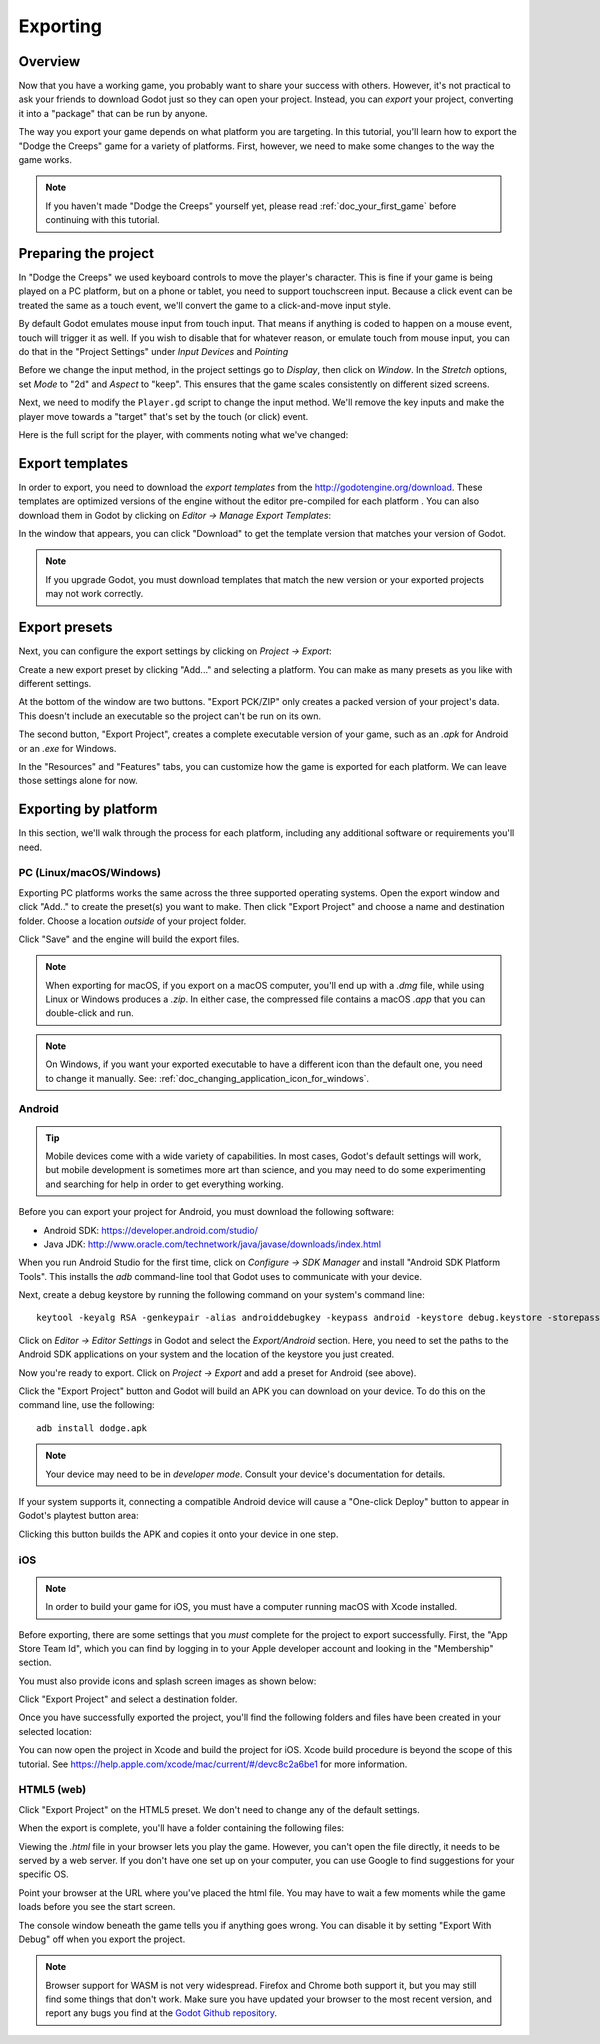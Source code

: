 .. _doc_exporting:

Exporting
=========

Overview
--------

Now that you have a working game, you probably want to share your success with
others. However, it's not practical to ask your friends to download Godot
just so they can open your project. Instead, you can *export* your project,
converting it into a "package" that can be run by anyone.

The way you export your game depends on what platform you are targeting. In
this tutorial, you'll learn how to export the "Dodge the Creeps" game for a
variety of platforms. First, however, we need to make some changes to the
way the game works.

.. note:: If you haven't made "Dodge the Creeps" yourself yet, please read
          :ref:`doc_your_first_game` before continuing with this tutorial.

Preparing the project
---------------------

In "Dodge the Creeps" we used keyboard controls to move the player's character.
This is fine if your game is being played on a PC platform, but on a phone
or tablet, you need to support touchscreen input. Because a click event can
be treated the same as a touch event, we'll convert the game to a click-and-move
input style.

By default Godot emulates mouse input from touch input. That means if anything
is coded to happen on a mouse event, touch will trigger it as well. If you wish to
disable that for whatever reason, or emulate touch from mouse input, you can do that
in the "Project Settings" under *Input Devices* and *Pointing*

.. image:: img/export_touchsettings.png

Before we change the input method, in the project settings go to *Display*,
then click on *Window*. In the *Stretch* options, set *Mode* to "2d" and *Aspect* to 
"keep". This ensures that the game scales consistently on different sized screens.

.. image:: img/export_stretchsettings.png

Next, we need to modify the ``Player.gd`` script to change the input method.
We'll remove the key inputs and make the player move towards a "target" that's
set by the touch (or click) event.

Here is the full script for the player, with comments noting what we've
changed:

.. tabs::
 .. code-tab:: gdscript GDScript

    extends Area2D

    signal hit

    export var speed = 400
    var velocity = Vector2()
    var screen_size
    # Add this variable to hold the clicked position.
    var target = Vector2()

    func _ready():
        hide()
        screen_size = get_viewport_rect().size

    func start(pos):
        position = pos
        # Initial target is the start position.
        target = pos
        show()
        $CollisionShape2D.disabled = false

    # Change the target whenever a touch event happens.
    func _input(event):
        if event is InputEventScreenTouch and event.pressed:
            target = event.position

    func _process(delta):
        # Move towards the target and stop when close.
        if position.distance_to(target) > 10:
            velocity = (target - position).normalized() * speed
        else:
            velocity = Vector2()

    # Remove keyboard controls.
    #    if Input.is_action_pressed("ui_right"):
    #       velocity.x += 1
    #    if Input.is_action_pressed("ui_left"):
    #        velocity.x -= 1
    #    if Input.is_action_pressed("ui_down"):
    #        velocity.y += 1
    #    if Input.is_action_pressed("ui_up"):
    #        velocity.y -= 1

        if velocity.length() > 0:
            velocity = velocity.normalized() * speed
            $AnimatedSprite.play()
        else:
            $AnimatedSprite.stop()

        position += velocity * delta
        # We don't need to clamp the player's position
        # because you can't click outside the screen.
        # position.x = clamp(position.x, 0, screensize.x)
        # position.y = clamp(position.y, 0, screensize.y)

        if velocity.x != 0:
            $AnimatedSprite.animation = "right"
            $AnimatedSprite.flip_v = false
            $AnimatedSprite.flip_h = velocity.x < 0
        elif velocity.y != 0:
            $AnimatedSprite.animation = "up"
            $AnimatedSprite.flip_v = velocity.y > 0

    func _on_Player_body_entered( body ):
        hide()
        emit_signal("hit")
        $CollisionShape2D.set_deferred("disabled", true)

Export templates
----------------

In order to export, you need to download the *export templates* from the
http://godotengine.org/download. These templates are optimized versions of the engine
without the editor pre-compiled for each platform . You can also
download them in Godot by clicking on *Editor -> Manage Export Templates*:

.. image:: img/export_template_menu.png

In the window that appears, you can click "Download" to get the template
version that matches your version of Godot.

.. image:: img/export_template_manager.png

.. note:: If you upgrade Godot, you must download templates that match the new version
          or your exported projects may not work correctly.

Export presets
--------------

Next, you can configure the export settings by clicking on *Project -> Export*:

.. image:: img/export_presets_window.png

Create a new export preset by clicking "Add..." and selecting a platform. You
can make as many presets as you like with different settings.

At the bottom of the window are two buttons. "Export PCK/ZIP" only creates
a packed version of your project's data. This doesn't include an executable
so the project can't be run on its own.

The second button, "Export Project", creates a complete executable version
of your game, such as an `.apk` for Android or an `.exe` for Windows.

In the "Resources" and "Features" tabs, you can customize how the game is
exported for each platform. We can leave those settings alone for now.

Exporting by platform
---------------------

In this section, we'll walk through the process for each platform,
including any additional software or requirements you'll need.

PC (Linux/macOS/Windows)
~~~~~~~~~~~~~~~~~~~~~~~~

Exporting PC platforms works the same across the three supported operating
systems. Open the export window and click "Add.." to create the preset(s) you
want to make. Then click "Export Project" and choose a name and destination
folder. Choose a location *outside* of your project folder.

Click "Save" and the engine will build the export files.

.. note:: When exporting for macOS, if you export on a macOS computer, you'll
          end up with a `.dmg` file, while using Linux or Windows
          produces a `.zip`. In either case, the compressed file contains
          a macOS `.app` that you can double-click and run.

.. note:: On Windows, if you want your exported executable to have a different
          icon than the default one, you need to change it manually. See:
          :ref:`doc_changing_application_icon_for_windows`.

Android
~~~~~~~

.. tip:: Mobile devices come with a wide variety of capabilities.
          In most cases, Godot's default settings will work, but mobile
          development is sometimes more art than science, and you may
          need to do some experimenting and searching for help in order
          to get everything working.

Before you can export your project for Android, you must download the following
software:

* Android SDK: https://developer.android.com/studio/
* Java JDK: http://www.oracle.com/technetwork/java/javase/downloads/index.html

When you run Android Studio for the first time, click on *Configure -> SDK Manager*
and install "Android SDK Platform Tools". This installs the `adb` command-line
tool that Godot uses to communicate with your device.

Next, create a debug keystore by running the following command on your
system's command line:

::

    keytool -keyalg RSA -genkeypair -alias androiddebugkey -keypass android -keystore debug.keystore -storepass android -dname "CN=Android Debug,O=Android,C=US" -validity 9999

Click on *Editor -> Editor Settings* in Godot and select the *Export/Android*
section. Here, you need to set the paths to the Android SDK applications on
your system and the location of the keystore you just created.

.. image:: img/export_editor_android_settings.png

Now you're ready to export. Click on *Project -> Export* and add a preset
for Android (see above).

Click the "Export Project" button and Godot will build an APK you can download
on your device. To do this on the command line, use the following:

::

    adb install dodge.apk

.. note:: Your device may need to be in *developer mode*. Consult your
          device's documentation for details.

If your system supports it, connecting a compatible Android device will cause
a "One-click Deploy" button to appear in Godot's playtest button area:

.. image:: img/export_android_oneclick.png

Clicking this button builds the APK and copies it onto your device in one step.

iOS
~~~

.. note:: In order to build your game for iOS, you must have a computer running
          macOS with Xcode installed.

Before exporting, there are some settings that you *must* complete for the project
to export successfully. First, the "App Store Team Id", which you can find by
logging in to your Apple developer account and looking in the "Membership" section.

You must also provide icons and splash screen images as shown below:

.. image:: img/export_ios_settings.png

Click "Export Project" and select a destination folder.

Once you have successfully exported the project, you'll find the following
folders and files have been created in your selected location:

.. image:: img/export_xcode_project_folders.png

You can now open the project in Xcode and build the project for iOS. Xcode
build procedure is beyond the scope of this tutorial. See
https://help.apple.com/xcode/mac/current/#/devc8c2a6be1 for
more information.

HTML5 (web)
~~~~~~~~~~~

Click "Export Project" on the HTML5 preset. We don't need to change any
of the default settings.

When the export is complete, you'll have a folder containing the following
files:

.. image:: img/export_web_files.png

Viewing the `.html` file in your browser lets you play the game. However, you
can't open the file directly, it needs to be served by a web server. If you don't
have one set up on your computer, you can use Google to find suggestions for
your specific OS.

Point your browser at the URL where you've placed the html file. You may have
to wait a few moments while the game loads before you see the start screen.

.. image:: img/export_web_example.png

The console window beneath the game tells you if anything goes wrong. You can
disable it by setting "Export With Debug" off when you export the project.

.. note:: Browser support for WASM is not very widespread. Firefox and Chrome
          both support it, but you may still find some things that don't work.
          Make sure you have updated your browser to the most recent version,
          and report any bugs you find at the `Godot Github repository <https://github.com/godotengine/godot/issues>`_.
